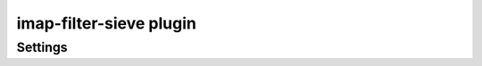 .. _imap-filter-sieve:

========================
imap-filter-sieve plugin
========================

.. seealso:: See :ref:`pigeonhole_plugin_filter_sieve` for additional
             information.

Settings
========

.. dovecot_plugin:setting:: sieve_global
   :plugin: imap-filter-sieve
   :values: @string

   The include extension fetches the global scripts from the location
   specified in this parameter.
